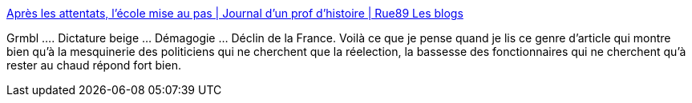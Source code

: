 :jbake-type: post
:jbake-status: published
:jbake-title: Après les attentats, l’école mise au pas | Journal d’un prof d’histoire | Rue89 Les blogs
:jbake-tags: société,france,école,culture,éducation,_mois_janv.,_année_2015
:jbake-date: 2015-01-27
:jbake-depth: ../
:jbake-uri: shaarli/1422376481000.adoc
:jbake-source: https://nicolas-delsaux.hd.free.fr/Shaarli?searchterm=http%3A%2F%2Fblogs.rue89.nouvelobs.com%2Fjournal.histoire%2F2015%2F01%2F27%2Fapres-les-attentats-lecole-mise-au-pas-234144&searchtags=soci%C3%A9t%C3%A9+france+%C3%A9cole+culture+%C3%A9ducation+_mois_janv.+_ann%C3%A9e_2015
:jbake-style: shaarli

http://blogs.rue89.nouvelobs.com/journal.histoire/2015/01/27/apres-les-attentats-lecole-mise-au-pas-234144[Après les attentats, l’école mise au pas | Journal d’un prof d’histoire | Rue89 Les blogs]

Grmbl .... Dictature beige ... Démagogie ... Déclin de la France. Voilà ce que je pense quand je lis ce genre d'article qui montre bien qu'à la mesquinerie des politiciens qui ne cherchent que la réelection, la bassesse des fonctionnaires qui ne cherchent qu'à rester au chaud répond fort bien.

